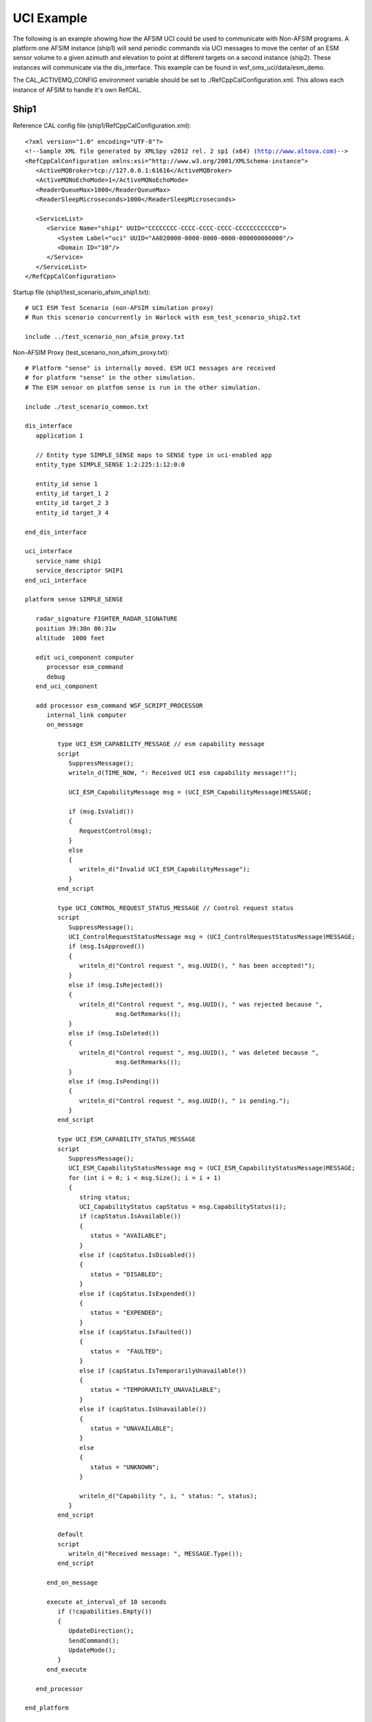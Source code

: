 .. ****************************************************************************
.. CUI//REL TO USA ONLY
..
.. The Advanced Framework for Simulation, Integration, and Modeling (AFSIM)
..
.. The use, dissemination or disclosure of data in this file is subject to
.. limitation or restriction. See accompanying README and LICENSE for details.
.. ****************************************************************************

UCI Example
-----------

The following is an example showing how the AFSIM UCI could be used to communicate with Non-AFSIM programs.
A platform one AFSIM instance (ship1) will send periodic commands via UCI messages to move the center of an ESM sensor
volume to a given azimuth and elevation to point at different targets on a second instance (ship2). These instances will communicate
via the dis_interface. This example can be found in wsf_oms_uci/data/esm_demo.

The CAL_ACTIVEMQ_CONFIG environment variable should be set to ./RefCppCalConfiguration.xml. This allows each instance of AFSIM
to handle it's own RefCAL.

.. image:: images/uci_example_scenario.png

Ship1
=====

Reference CAL config file (ship1/RefCppCalConfiguration.xml):

.. parsed-literal::

   <?xml version="1.0" encoding="UTF-8"?>
   <!--Sample XML file generated by XMLSpy v2012 rel. 2 sp1 (x64) (http://www.altova.com)-->
   <RefCppCalConfiguration xmlns:xsi="http://www.w3.org/2001/XMLSchema-instance">
      <ActiveMQBroker>tcp://127.0.0.1:61616</ActiveMQBroker>
      <ActiveMQNoEchoMode>1</ActiveMQNoEchoMode>
      <ReaderQueueMax>1000</ReaderQueueMax>
      <ReaderSleepMicroseconds>1000</ReaderSleepMicroseconds>

      <ServiceList>
         <Service Name="ship1" UUID="CCCCCCCC-CCCC-CCCC-CCCC-CCCCCCCCCCCD">
            <System Label="uci" UUID="AA020000-0000-0000-0000-000000000000"/>
            <Domain ID="10"/>
         </Service>
      </ServiceList>
   </RefCppCalConfiguration>

Startup file (ship1/test_scenario_afsim_ship1.txt):

.. parsed-literal::

   # UCI ESM Test Scenario (non-AFSIM simulation proxy)
   # Run this scenario concurrently in Warlock with esm_test_scenario_ship2.txt

   include ../test_scenario_non_afsim_proxy.txt

Non-AFSIM Proxy (test_scenario_non_afsim_proxy.txt):

.. parsed-literal::

   # Platform "sense" is internally moved. ESM UCI messages are received
   # for platform "sense" in the other simulation.
   # The ESM sensor on platfom sense is run in the other simulation.

   include ./test_scenario_common.txt

   dis_interface 
      application 1

      // Entity type SIMPLE_SENSE maps to SENSE type in uci-enabled app
      entity_type SIMPLE_SENSE 1:2:225:1:12:0:0   
      
      entity_id sense 1
      entity_id target_1 2
      entity_id target_2 3
      entity_id target_3 4
      
   end_dis_interface

   uci_interface
      service_name ship1
      service_descriptor SHIP1
   end_uci_interface

   platform sense SIMPLE_SENSE

      radar_signature FIGHTER_RADAR_SIGNATURE
      position 39:30n 86:31w
      altitude  1000 feet
      
      edit uci_component computer
         processor esm_command
         debug
      end_uci_component
      
      add processor esm_command WSF_SCRIPT_PROCESSOR
         internal_link computer
         on_message 
         
            type UCI_ESM_CAPABILITY_MESSAGE // esm capability message 
            script
               SuppressMessage();
               writeln_d(TIME_NOW, ": Received UCI esm capability message!!");
               
               UCI_ESM_CapabilityMessage msg = (UCI_ESM_CapabilityMessage)MESSAGE;

               if (msg.IsValid())
               {
                  RequestControl(msg);
               }
               else
               {
                  writeln_d("Invalid UCI_ESM_CapabilityMessage");
               }
            end_script
            
            type UCI_CONTROL_REQUEST_STATUS_MESSAGE // Control request status
            script
               SuppressMessage();
               UCI_ControlRequestStatusMessage msg = (UCI_ControlRequestStatusMessage)MESSAGE;
               if (msg.IsApproved())
               {
                  writeln_d("Control request ", msg.UUID(), " has been accepted!");
               }
               else if (msg.IsRejected())
               {
                  writeln_d("Control request ", msg.UUID(), " was rejected because ",
                            msg.GetRemarks());
               }
               else if (msg.IsDeleted())
               {
                  writeln_d("Control request ", msg.UUID(), " was deleted because ",
                            msg.GetRemarks());
               }
               else if (msg.IsPending())
               {
                  writeln_d("Control request ", msg.UUID(), " is pending.");
               }
            end_script
            
            type UCI_ESM_CAPABILITY_STATUS_MESSAGE
            script
               SuppressMessage();
               UCI_ESM_CapabilityStatusMessage msg = (UCI_ESM_CapabilityStatusMessage)MESSAGE;
               for (int i = 0; i < msg.Size(); i = i + 1)
               {
                  string status;
                  UCI_CapabilityStatus capStatus = msg.CapabilityStatus(i);
                  if (capStatus.IsAvailable())
                  {
                     status = "AVAILABLE";
                  }
                  else if (capStatus.IsDisabled())
                  {
                     status = "DISABLED";  
                  }
                  else if (capStatus.IsExpended())
                  {
                     status = "EXPENDED";  
                  }
                  else if (capStatus.IsFaulted())
                  {
                     status =  "FAULTED";  
                  }
                  else if (capStatus.IsTemporarilyUnavailable())
                  {
                     status = "TEMPORARILTY_UNAVAILABLE";  
                  }
                  else if (capStatus.IsUnavailable())
                  {
                     status = "UNAVAILABLE";  
                  }
                  else
                  {
                     status = "UNKNOWN";
                  }
                  
                  writeln_d("Capability ", i, " status: ", status);
               }
            end_script
            
            default
            script
               writeln_d("Received message: ", MESSAGE.Type());
            end_script         
            
         end_on_message
         
         execute at_interval_of 10 seconds
            if (!capabilities.Empty())
            {  
               UpdateDirection();
               SendCommand();
               UpdateMode();
            }
         end_execute
         
      end_processor
      
   end_platform

   platform target_1 TARGET
      side red
      position 39:31n 86:31w altitude 1000 ft
      heading 180 deg
   end_platform

   platform target_2 TARGET
      side red
      position 39:30n 86:30w altitude 2500 ft
      heading -90 deg
      
   end_platform

   platform target_3 TARGET
      side red
      position 39:30n 86:32w altitude 4000 ft
      heading 90 deg
   end_platform

   realtime

Ship2
=====

Reference CAL config file (ship1/RefCppCalConfiguration.xml):

.. parsed-literal::

   <?xml version="1.0" encoding="UTF-8"?>
   <!--Sample XML file generated by XMLSpy v2012 rel. 2 sp1 (x64) (http://www.altova.com)-->
   <RefCppCalConfiguration xmlns:xsi="http://www.w3.org/2001/XMLSchema-instance">
      <ActiveMQBroker>tcp://127.0.0.1:61616</ActiveMQBroker>
      <ActiveMQNoEchoMode>1</ActiveMQNoEchoMode>
      <ReaderQueueMax>1000</ReaderQueueMax>
      <ReaderSleepMicroseconds>1000</ReaderSleepMicroseconds>

      <ServiceList>
         <Service Name="ship2" UUID="CCCCCCCC-CCCC-CCCC-CCCC-CCCCCCCCCCCC">
            <System Label="uci" UUID="AA020000-0000-0000-0000-000000000000"/>
            <Domain ID="10"/>
         </Service>
      </ServiceList>
   </RefCppCalConfiguration>

Startup file (ship2/test_scenario_afsim_ship2.txt):

.. parsed-literal::

   # UCI ESM Test Scenario (AFSIM simulation)
   # Run this scenario concurrently in Warlock with esm_test_scenario_non_afsim_proxy.txt
   # platform "sense" is externally controlled through DIS (see map_external_entity) in the other simulation,
   # whereas the ESM sensor on platfom "sense" is run in this process.

   include ../test_scenario_afsim.txt

AFSIM (test_scenario_afsim.txt)

.. parsed-literal::

   # Platform "sense" is externally controlled through DIS (see map_external_entity) in the other simulation,
   # whereas the ESM sensor on platfom "sense" is run in this process.

   include ./test_scenario_common.txt

   dis_interface 
      application 2

      // platform sense is externally controlled
      // Entity type SIMPLE_SENSE maps to SENSE type
      entity_type SENSE 1:2:225:1:12:0:0   
      map_external_entity 1:1:1   
   end_dis_interface

   uci_interface
      service_name ship2 
      service_descriptor SHIP2
   end_uci_interface

   platform_availability 
      type TARGET availability 0.0
   end_platform_availability

   realtime

Common
======

Common (test_scenario_common.txt):

.. parsed-literal::

   include sensor_definitions.txt
   include weapon_definitions.txt

   //Uncomment to turn on debug output
   //script_debug_writes true 

   platform_type SIMPLE_SENSE WSF_PLATFORM
      side blue
      icon f-18
      
      uci_component computer COMPUTER
      end_uci_component
      
      script_variables 
         Set<string> systemIds = {};
         Map<string, UCI_CapabilityId> controlRequests = {};
         Array<UCI_CapabilityId> capabilities = {};
         int currentMode = 0;
         double currentAz = 0;
         double currentEl = 0;
         bool enable = true;
      end_script_variables
      
      mover WSF_AIR_MOVER 
      end_mover
      
      script void SendSettingsCommand()
         WsfProcessor sp = PLATFORM.Processor("esm_command");
         UCI_CapabilityState state = UCI_CapabilityState.DISABLE();
         if (enable)
         {
            state = UCI_CapabilityState.ENABLE();
         }
         
         UCI_CapabilityId id = capabilities[currentMode];
         UCI_ESM_SettingsCommandMessage scMsg = UCI_ESM_SettingsCommandMessage.Construct(id,
                                                                                       state);
         sp.SendMessage(scMsg);
      end_script
      
      script void RequestControl(UCI_ESM_CapabilityMessage aMsg)
         WsfProcessor sp = PLATFORM.Processor("esm_command");
         UCI_SystemId systemId = aMsg.Header().SystemId();
         if (!systemIds.Exists(systemId.UUID()))
         {
            int size = aMsg.Size();
            for(int i = 0; i < size; i += 1)
            {
               UCI_CapabilityId capabilityId = aMsg.Capability(i).CapabilityId();
               string uuid = capabilityId.UUID();
               string description = capabilityId.Descriptor();
               writeln_d(i, " : ", uuid, " : ", description);
               
               // send a esm control request message
               UCI_Control controlType = UCI_Control.CAPABILITY_PRIMARY();
               UCI_ControlRequest requestType = UCI_ControlRequest.ACQUIRE();
               UCI_ControlRequestMessage crm = UCI_ControlRequestMessage.Construct(controlType,
                                                                                 requestType,
                                                                                 systemId,
                                                                                 capabilityId);

               controlRequests.Set(crm.UUID(), capabilityId);
               sp.SendMessage(crm);   
               systemIds.Insert(systemId.UUID()); 
               capabilities.PushBack(capabilityId);
               
               //Initialize capabilities to desired state
               int initialMode = currentMode;
               for (int i = 0; i < capabilities.Size(); i += 1)
               {
                  currentMode = i;
                  SendSettingsCommand();
               }
               currentMode = initialMode;
            }
         }      
      end_script
      
      script void UpdateDirection()        
         if (currentAz == 0)
         {
            currentAz = -Math.PI_OVER_2();
            currentEl = 36 * Math.RAD_PER_DEG();
         }
         else if (currentAz == -Math.PI_OVER_2())
         {
            currentAz = Math.PI_OVER_2();
            currentEl = 18 * Math.RAD_PER_DEG();
         }
         else
         {
            currentAz = 0;
            currentEl = 0; 
         }

      end_script
      
      script void SendCommand()
         WsfProcessor sp = PLATFORM.Processor("esm_command");
         UCI_LOS_Reference losRef = UCI_LOS_Reference.INERTIAL();
         UCI_ElevationScanStabilization stabilization = UCI_ElevationScanStabilization.CENTER_ALTITUDE();
         UCI_SubCapabilityDetails details = UCI_SubCapabilityDetails.Construct(losRef,
                                                                              stabilization,
                                                                              currentAz,
                                                                              currentEl);
         UCI_SubCapabilitySelection selection = UCI_SubCapabilitySelection.Construct(details);
         
         UCI_CapabilityId id = capabilities[currentMode];
         UCI_ESM_CapabilityCommand capCommand = UCI_ESM_CapabilityCommand.Construct(id,
                                                                                    selection);
      
         UCI_ESM_Command esmCommand = UCI_ESM_Command.Construct(capCommand);
         UCI_ESM_CommandMessage ecm = UCI_ESM_CommandMessage.Construct(esmCommand);
         
         string status = "enabled";
         if (!enable)
         {
            status = "disabled";
         }
         writeln_d("New command:");
         writeln_d("   Az: ", currentAz);
         writeln_d("   El: ", currentEl);
         writeln_d("   Mode: ", currentMode);
         writeln_d("   Status: ", status);
         sp.SendMessage(ecm);
      end_script
      
      script void UpdateMode()
         if (currentAz == 0)
         {
            currentMode = MATH.Mod(currentMode + 1, capabilities.Size()); 
            if (currentMode == 0)
            {
               enable = !enable;
            }
         }
         SendSettingsCommand();
      end_script

   end_platform_type

   platform_type SENSE WSF_PLATFORM
      side blue
      icon f-18
      
      uci_component esm_uci_component ESM
         sensor esm
         update_message_interval 5 seconds
         debug
         internal_link computer
      end_uci_component

      uci_component computer COMPUTER
         internal_link esm_uci_component
      end_uci_component
      
      sensor esm ESM_SENSOR
         on
         processor track_manager
         ignore_same_side
      end_sensor
      
      uci_component weapons WEAPON 
         update_message_interval 5 s
         capability missile
            uuids
               8BEDF810-EC9D-40E4-8F4A-000000000000
               8BEDF810-EC9D-40E4-8F4A-000000000001
            end_uuids
         end_capability
         debug
      end_uci_component
      
      add weapon missile missile
         quantity 2
      end_weapon   
      
      processor track_manager WSF_TRACK_MANAGER
      end_processor
      
      mover WSF_AIR_MOVER 
      end_mover   
   end_platform_type

   platform_type TARGET EW_RADAR_SITE
   end_platform_type

   dis_interface 
      exercise 1
      site 1
      autostart
      connections 
         broadcast 255.255.255.255 port 3000
      end_connections
      
      entity_type TARGET 1:2:222:1:19:11:0
      emitter_type EW_RADAR 5
         
   end_dis_interface

   start_time_now
   end_time 1 hour

Sensor Definitions (sensor_definitions.txt):

.. parsed-literal::

   radar_signature FIGHTER_RADAR_SIGNATURE
      constant 10 m^2
   end_radar_signature

   antenna_pattern EW_RADAR_ANTENNA
   rectangular_pattern
      peak_gain           35 dB
      minimum_gain       -20 dB
      azimuth_beamwidth   10 deg
      elevation_beamwidth 45 deg
   end_rectangular_pattern
   end_antenna_pattern

   # A simple EW radar

   sensor EW_RADAR WSF_RADAR_SENSOR

      frame_time                1  sec

      # Specify the location and orientation of the sensor on the platform.
      location                  0.0 0.0 -30 m

      # The sensor sweeps only in azimuth
      scan_mode                 azimuth
      azimuth_scan_limits       -180 deg 180 deg

      # The field of view, minimum_range and maximum_range are not required.
      # They are simply used for quick culling and should be generous.
      # (i.e. the field_of_view limits should be probably be larger than the
      # corresponding slew limit because the beam can probably detect things
      # outside the slew limit).
      elevation_field_of_view  -2.5 deg 42.5 deg

      minimum_range        0 nm
      maximum_range        4 km  

      one_m2_detect_range 225 km

      transmitter
         power           750 kw
         frequency       900 mhz
         bandwidth       0.1 mhz
         pulse_width                  10  usec
         pulse_repetition_interval    750 usec // max PRI range of 225 km
         antenna_pattern EW_RADAR_ANTENNA
         antenna_tilt     10 deg
      end_transmitter
      
      receiver
         antenna_pattern EW_RADAR_ANTENNA
         antenna_tilt     10 deg
         frequency       900 mhz
         bandwidth         1 mhz
      end_receiver

      hits_to_establish_track   3 5   # 3 of last 5 scans to establish track
      hits_to_maintain_track    1 4   # 1 of last 4 scans to maintain  track

      reports_location
      reports_velocity
      reports_signal_to_noise
      reports_range
      reports_bearing
      reports_elevation 
   end_sensor

   # ****************************************************************************
   #                       ESM Detector

   antenna_pattern ESM_ANTENNA
      uniform_pattern
      azimuth_beamwidth 45 deg
      elevation_beamwidth 10 deg
   end_antenna_pattern

   sensor ESM_SENSOR WSF_ESM_SENSOR

      mode_template 
         frame_time              4 sec
         maximum_range           4 km

         receiver
            antenna_pattern      ESM_ANTENNA
            detection_threshold  5 db
            noise_power          -180 dbw
            internal_loss        0 db
         end_receiver

         frequency_band          0.1 ghz  20 ghz

         reports_location
         reports_type
         reports_frequency
         scan_stabilization pitch_and_roll
      
      end_mode_template

      mode firstMode
         reports_iff 
      end_mode

      mode secondMode
         reports_bearing
      end_mode

      slew_mode both

   end_sensor

   # ****************************************************************************
   # Define the platform types
   # ****************************************************************************

   platform_type EW_RADAR_SITE WSF_PLATFORM
      icon Ground_Radar

      mover WSF_GROUND_MOVER end_mover

      sensor ew_radar EW_RADAR
         on
         processor track_manager
         ignore_same_side
      end_sensor

      processor track_manager WSF_TRACK_MANAGER
      end_processor
   end_platform_type

Weapon Definitions (weapon_definitions.txt):

.. parsed-literal::

   antenna_pattern MISSILE_RDR_RX_ANTENNA
      uniform_pattern
         peak_gain                20 db
         azimuth_beamwidth       360 degrees
         elevation_beamwidth     180 degrees
      end_uniform_pattern
   end_antenna_pattern

   antenna_pattern MISSILE_RDR_TX_ANTENNA
      uniform_pattern
         peak_gain                20 db
         azimuth_beamwidth       360 degrees
         elevation_beamwidth     180 degrees
      end_uniform_pattern
   end_antenna_pattern

   sensor MISSILE_RADAR WSF_RADAR_SENSOR
   one_m2_detect_range          25 km

   hits_to_establish_track      3 3

   frame_time                   1 sec

   maximum_request_count        1
   search_while_track

   scan_mode                    both

   maximum_range                25 km

   transmitter
      antenna_pattern            MISSILE_RDR_TX_ANTENNA
      power                      1 mw
      frequency                  14.8 ghz
      pulse_repetition_frequency 250 hz
      internal_loss              10 db
   end_transmitter

   receiver
      antenna_pattern            MISSILE_RDR_RX_ANTENNA
      bandwidth                  1.6 mhz
      detection_threshold        3 db
      noise_power                -160 dbw
      internal_loss              10 db
   end_receiver

   # for now the filter is required if we're to report velocity
   filter WSF_ALPHA_BETA_FILTER
      alpha 0.6
      beta  0.2
   end_filter

   reports_location
   reports_velocity
   reports_bearing
   reports_type
   end_sensor

   aero MISSILE_AERO WSF_AERO
      cd_zero_subsonic    0.12
      cd_zero_supersonic  0.35
      mach_begin_cd_rise  0.95
      mach_end_cd_rise     1.3
      mach_max_supersonic  3.3  // max speed of 994 m/sec
      reference_area      0.09 m2
      cl_max               5.0
      aspect_ratio         1.5
   end_aero

   platform_type MISSILE WSF_PLATFORM
   icon SA-10_Missile

   sensor missile_radar MISSILE_RADAR
      on
      processor track_processor
      ignore ignored-by-iads-radar
   end_sensor

   mover WSF_GUIDED_MOVER
      //show_status
      initial_mass        500 kg
      fuel_mass           200 kg
      specific_impulse    300 sec
      thrust            44000 nt
      aero          MISSILE_AERO
   end_mover

   processor track_processor WSF_TRACK_PROCESSOR
      purge_interval 1 min
   end_processor

   processor missile_guidance_computer WSF_GUIDANCE_COMPUTER
      proportional_navigation_gain   10.0
      velocity_pursuit_gain          4.0
      g_bias                         1.2
      maximum_commanded_g            40.0 g
      guidance_delay                  4.0 sec
   end_processor

   processor fuze WSF_AIR_TARGET_FUSE
      time_of_flight_to_arm            10.0 sec     // Don't arm during the boost phase
      coast_time_on_loss_of_target      4.0 sec
   end_processor

   category ignored-by-bomber-radar
   category ignored-by-iads-radar
   end_platform_type

   weapon_effects MISSILE_WARHEAD WSF_GRADUATED_LETHALITY
   use_3d_radius

   radius_and_pk  100 m  0.75
   radius_and_pk  500 m  0.55
   radius_and_pk 5000 m  0
   end_weapon_effects

   weapon missile WSF_EXPLICIT_WEAPON
      launched_platform_type  MISSILE
      weapon_effects          MISSILE_WARHEAD
      launch_delta_v          50.0 0.0 0.0 m/s

      slew_mode               both

      //elevation_slew_limits   30 deg 80 deg
      elevation_slew_limits   60 deg 89.5 deg
   end_weapon


